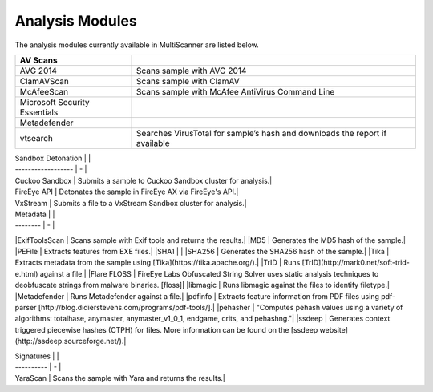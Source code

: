 Analysis Modules
================

The analysis modules currently available in MultiScanner are listed below.

.. table::
   :widths: auto
   
=============================  ================================================
AV Scans  
=============================  ================================================   
AVG 2014                       Scans sample with AVG 2014 
ClamAVScan                     Scans sample with ClamAV
McAfeeScan                     Scans sample with McAfee AntiVirus Command Line 
Microsoft Security Essentials 
Metadefender
vtsearch                       Searches VirusTotal for sample’s hash and downloads the report if available
=============================  ================================================


| Sandbox Detonation |   |
| ------------------ | - |
| Cuckoo Sandbox | Submits a sample to Cuckoo Sandbox cluster for analysis.|
| FireEye API | Detonates the sample in FireEye AX via FireEye's API.|
| VxStream | Submits a file to a VxStream Sandbox cluster for analysis.|

| Metadata |   |
| -------- | - |
|ExifToolsScan | Scans sample with Exif tools and returns the results.|
|MD5 | Generates the MD5 hash of the sample.|
|PEFile | Extracts features from EXE files.|
|SHA1 | |
|SHA256 | Generates the SHA256 hash of the sample.|
|Tika | Extracts metadata from the sample using [Tika](https://tika.apache.org/).|
|TrID | Runs [TrID](http://mark0.net/soft-trid-e.html) against a file.|
|Flare FLOSS | FireEye Labs Obfuscated String Solver uses static analysis techniques to deobfuscate strings from malware binaries. [floss]|
|libmagic | Runs libmagic against the files to identify filetype.|
|Metadefender | Runs Metadefender against a file.|
|pdfinfo | Extracts feature information from PDF files using pdf-parser [http://blog.didierstevens.com/programs/pdf-tools/].|
|pehasher | "Computes pehash values using a variety of algorithms: totalhase, anymaster, anymaster_v1_0_1, endgame, crits, and pehashng."|
|ssdeep | Generates context triggered piecewise hashes (CTPH) for files. More information can be found on the [ssdeep website](http://ssdeep.sourceforge.net/).|

| Signatures |   |
| ---------- | - |
| YaraScan | Scans the sample with Yara and returns the results.|